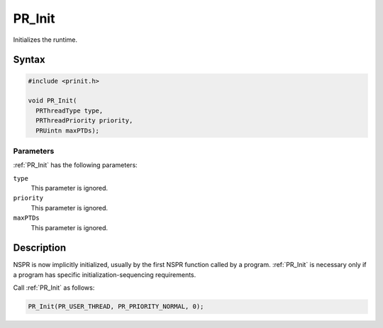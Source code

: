 PR_Init
=======

Initializes the runtime.

.. _Syntax:

Syntax
------

.. code:: eval

   #include <prinit.h>

   void PR_Init(
     PRThreadType type,
     PRThreadPriority priority,
     PRUintn maxPTDs);

.. _Parameters:

Parameters
~~~~~~~~~~

:ref:`PR_Init` has the following parameters:

``type``
   This parameter is ignored.
``priority``
   This parameter is ignored.
``maxPTDs``
   This parameter is ignored.

.. _Description:

Description
-----------

NSPR is now implicitly initialized, usually by the first NSPR function
called by a program. :ref:`PR_Init` is necessary only if a program has
specific initialization-sequencing requirements.

Call :ref:`PR_Init` as follows:

.. code:: eval

    PR_Init(PR_USER_THREAD, PR_PRIORITY_NORMAL, 0);
